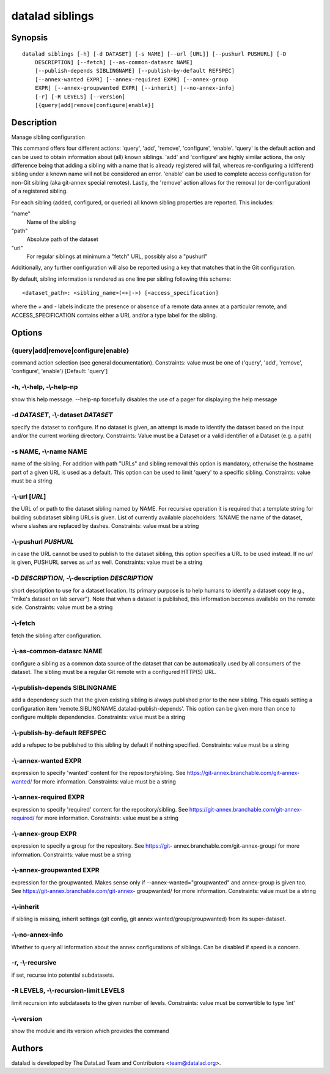 .. _man_datalad-siblings:

datalad siblings
================

Synopsis
--------
::

  datalad siblings [-h] [-d DATASET] [-s NAME] [--url [URL]] [--pushurl PUSHURL] [-D
      DESCRIPTION] [--fetch] [--as-common-datasrc NAME]
      [--publish-depends SIBLINGNAME] [--publish-by-default REFSPEC]
      [--annex-wanted EXPR] [--annex-required EXPR] [--annex-group
      EXPR] [--annex-groupwanted EXPR] [--inherit] [--no-annex-info]
      [-r] [-R LEVELS] [--version]
      [{query|add|remove|configure|enable}]

Description
-----------
Manage sibling configuration

This command offers four different actions: 'query', 'add', 'remove',
'configure', 'enable'. 'query' is the default action and can be used to obtain
information about (all) known siblings. 'add' and 'configure' are highly
similar actions, the only difference being that adding a sibling
with a name that is already registered will fail, whereas
re-configuring a (different) sibling under a known name will not
be considered an error. 'enable' can be used to complete access
configuration for non-Git sibling (aka git-annex special remotes).
Lastly, the 'remove' action allows for the
removal (or de-configuration) of a registered sibling.

For each sibling (added, configured, or queried) all known sibling
properties are reported. This includes:

"name"
    Name of the sibling

"path"
    Absolute path of the dataset

"url"
    For regular siblings at minimum a "fetch" URL, possibly also a
    "pushurl"

Additionally, any further configuration will also be reported using
a key that matches that in the Git configuration.

By default, sibling information is rendered as one line per sibling
following this scheme::

  <dataset_path>: <sibling_name>(<+|->) [<access_specification]

where the `+` and `-` labels indicate the presence or absence of a
remote data annex at a particular remote, and ACCESS_SPECIFICATION
contains either a URL and/or a type label for the sibling.


Options
-------
{query|add|remove|configure|enable}
~~~~~~~~~~~~~~~~~~~~~~~~~~~~~~~~~~~
command action selection (see general documentation). Constraints: value must be one of ('query', 'add', 'remove', 'configure', 'enable') [Default: 'query']

**-h**, **-\\-help**, **-\\-help-np**
~~~~~~~~~~~~~~~~~~~~~~~~~~~~~~~~~~~~~
show this help message. --help-np forcefully disables the use of a pager for displaying the help message

**-d** *DATASET*, **-\\-dataset** *DATASET*
~~~~~~~~~~~~~~~~~~~~~~~~~~~~~~~~~~~~~~~~~~~
specify the dataset to configure. If no dataset is given, an attempt is made to identify the dataset based on the input and/or the current working directory. Constraints: Value must be a Dataset or a valid identifier of a Dataset (e.g. a path)

**-s** NAME, **-\\-name** NAME
~~~~~~~~~~~~~~~~~~~~~~~~~~~~~~
name of the sibling. For addition with path "URLs" and sibling removal this option is mandatory, otherwise the hostname part of a given URL is used as a default. This option can be used to limit 'query' to a specific sibling. Constraints: value must be a string

**-\\-url** [*URL*]
~~~~~~~~~~~~~~~~~~~
the URL of or path to the dataset sibling named by NAME. For recursive operation it is required that a template string for building subdataset sibling URLs is given. List of currently available placeholders: %NAME the name of the dataset, where slashes are replaced by dashes. Constraints: value must be a string

**-\\-pushurl** *PUSHURL*
~~~~~~~~~~~~~~~~~~~~~~~~~
in case the URL cannot be used to publish to the dataset sibling, this option specifies a URL to be used instead. If no `url` is given, PUSHURL serves as `url` as well. Constraints: value must be a string

**-D** *DESCRIPTION*, **-\\-description** *DESCRIPTION*
~~~~~~~~~~~~~~~~~~~~~~~~~~~~~~~~~~~~~~~~~~~~~~~~~~~~~~~
short description to use for a dataset location. Its primary purpose is to help humans to identify a dataset copy (e.g., "mike's dataset on lab server"). Note that when a dataset is published, this information becomes available on the remote side. Constraints: value must be a string

**-\\-fetch**
~~~~~~~~~~~~~
fetch the sibling after configuration.

**-\\-as-common-datasrc** NAME
~~~~~~~~~~~~~~~~~~~~~~~~~~~~~~
configure a sibling as a common data source of the dataset that can be automatically used by all consumers of the dataset. The sibling must be a regular Git remote with a configured HTTP(S) URL.

**-\\-publish-depends** SIBLINGNAME
~~~~~~~~~~~~~~~~~~~~~~~~~~~~~~~~~~~
add a dependency such that the given existing sibling is always published prior to the new sibling. This equals setting a configuration item 'remote.SIBLINGNAME.datalad-publish-depends'. This option can be given more than once to configure multiple dependencies. Constraints: value must be a string

**-\\-publish-by-default** REFSPEC
~~~~~~~~~~~~~~~~~~~~~~~~~~~~~~~~~~
add a refspec to be published to this sibling by default if nothing specified. Constraints: value must be a string

**-\\-annex-wanted** EXPR
~~~~~~~~~~~~~~~~~~~~~~~~~
expression to specify 'wanted' content for the repository/sibling. See https://git-annex.branchable.com/git-annex-wanted/ for more information. Constraints: value must be a string

**-\\-annex-required** EXPR
~~~~~~~~~~~~~~~~~~~~~~~~~~~
expression to specify 'required' content for the repository/sibling. See https://git-annex.branchable.com/git-annex-required/ for more information. Constraints: value must be a string

**-\\-annex-group** EXPR
~~~~~~~~~~~~~~~~~~~~~~~~
expression to specify a group for the repository. See https://git- annex.branchable.com/git-annex-group/ for more information. Constraints: value must be a string

**-\\-annex-groupwanted** EXPR
~~~~~~~~~~~~~~~~~~~~~~~~~~~~~~
expression for the groupwanted. Makes sense only if --annex-wanted="groupwanted" and annex-group is given too. See https://git-annex.branchable.com/git-annex- groupwanted/ for more information. Constraints: value must be a string

**-\\-inherit**
~~~~~~~~~~~~~~~
if sibling is missing, inherit settings (git config, git annex wanted/group/groupwanted) from its super-dataset.

**-\\-no-annex-info**
~~~~~~~~~~~~~~~~~~~~~
Whether to query all information about the annex configurations of siblings. Can be disabled if speed is a concern.

**-r**, **-\\-recursive**
~~~~~~~~~~~~~~~~~~~~~~~~~
if set, recurse into potential subdatasets.

**-R** LEVELS, **-\\-recursion-limit** LEVELS
~~~~~~~~~~~~~~~~~~~~~~~~~~~~~~~~~~~~~~~~~~~~~
limit recursion into subdatasets to the given number of levels. Constraints: value must be convertible to type 'int'

**-\\-version**
~~~~~~~~~~~~~~~
show the module and its version which provides the command

Authors
-------
datalad is developed by The DataLad Team and Contributors <team@datalad.org>.
